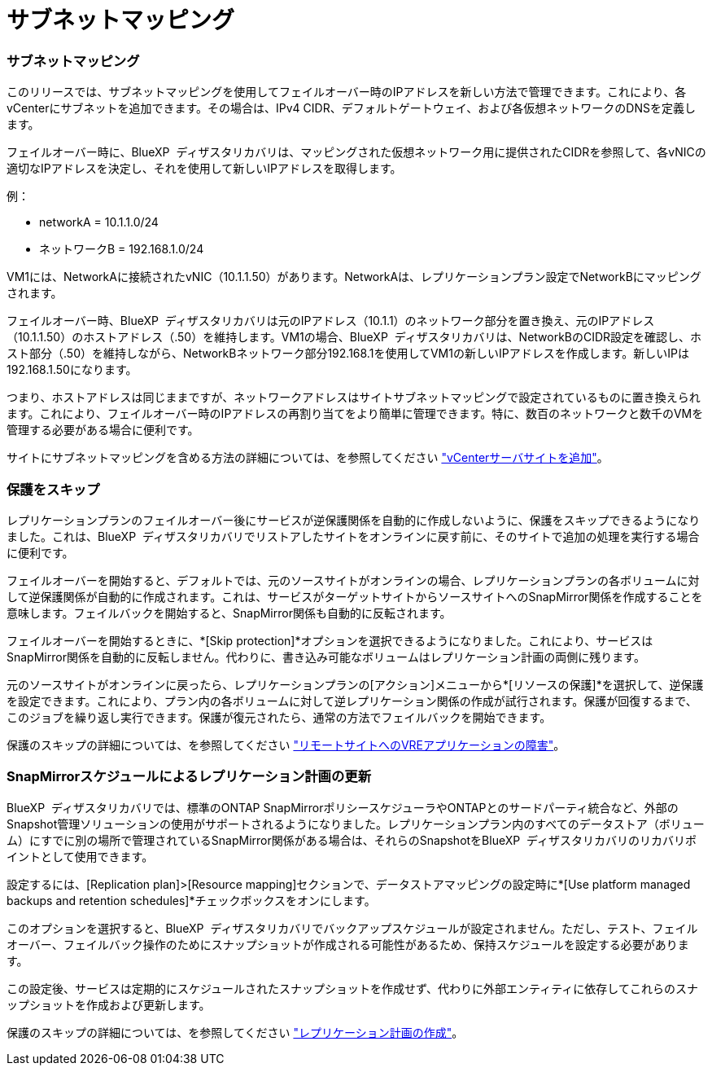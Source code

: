 = サブネットマッピング
:allow-uri-read: 




=== サブネットマッピング

このリリースでは、サブネットマッピングを使用してフェイルオーバー時のIPアドレスを新しい方法で管理できます。これにより、各vCenterにサブネットを追加できます。その場合は、IPv4 CIDR、デフォルトゲートウェイ、および各仮想ネットワークのDNSを定義します。

フェイルオーバー時に、BlueXP  ディザスタリカバリは、マッピングされた仮想ネットワーク用に提供されたCIDRを参照して、各vNICの適切なIPアドレスを決定し、それを使用して新しいIPアドレスを取得します。

例：

* networkA = 10.1.1.0/24
* ネットワークB = 192.168.1.0/24


VM1には、NetworkAに接続されたvNIC（10.1.1.50）があります。NetworkAは、レプリケーションプラン設定でNetworkBにマッピングされます。

フェイルオーバー時、BlueXP  ディザスタリカバリは元のIPアドレス（10.1.1）のネットワーク部分を置き換え、元のIPアドレス（10.1.1.50）のホストアドレス（.50）を維持します。VM1の場合、BlueXP  ディザスタリカバリは、NetworkBのCIDR設定を確認し、ホスト部分（.50）を維持しながら、NetworkBネットワーク部分192.168.1を使用してVM1の新しいIPアドレスを作成します。新しいIPは192.168.1.50になります。

つまり、ホストアドレスは同じままですが、ネットワークアドレスはサイトサブネットマッピングで設定されているものに置き換えられます。これにより、フェイルオーバー時のIPアドレスの再割り当てをより簡単に管理できます。特に、数百のネットワークと数千のVMを管理する必要がある場合に便利です。

サイトにサブネットマッピングを含める方法の詳細については、を参照してください https://docs.netapp.com/us-en/bluexp-disaster-recovery/use/sites-add.html["vCenterサーバサイトを追加"]。



=== 保護をスキップ

レプリケーションプランのフェイルオーバー後にサービスが逆保護関係を自動的に作成しないように、保護をスキップできるようになりました。これは、BlueXP  ディザスタリカバリでリストアしたサイトをオンラインに戻す前に、そのサイトで追加の処理を実行する場合に便利です。

フェイルオーバーを開始すると、デフォルトでは、元のソースサイトがオンラインの場合、レプリケーションプランの各ボリュームに対して逆保護関係が自動的に作成されます。これは、サービスがターゲットサイトからソースサイトへのSnapMirror関係を作成することを意味します。フェイルバックを開始すると、SnapMirror関係も自動的に反転されます。

フェイルオーバーを開始するときに、*[Skip protection]*オプションを選択できるようになりました。これにより、サービスはSnapMirror関係を自動的に反転しません。代わりに、書き込み可能なボリュームはレプリケーション計画の両側に残ります。

元のソースサイトがオンラインに戻ったら、レプリケーションプランの[アクション]メニューから*[リソースの保護]*を選択して、逆保護を設定できます。これにより、プラン内の各ボリュームに対して逆レプリケーション関係の作成が試行されます。保護が回復するまで、このジョブを繰り返し実行できます。保護が復元されたら、通常の方法でフェイルバックを開始できます。

保護のスキップの詳細については、を参照してください https://docs.netapp.com/us-en/bluexp-disaster-recovery/use/failover.html["リモートサイトへのVREアプリケーションの障害"]。



=== SnapMirrorスケジュールによるレプリケーション計画の更新

BlueXP  ディザスタリカバリでは、標準のONTAP SnapMirrorポリシースケジューラやONTAPとのサードパーティ統合など、外部のSnapshot管理ソリューションの使用がサポートされるようになりました。レプリケーションプラン内のすべてのデータストア（ボリューム）にすでに別の場所で管理されているSnapMirror関係がある場合は、それらのSnapshotをBlueXP  ディザスタリカバリのリカバリポイントとして使用できます。

設定するには、[Replication plan]>[Resource mapping]セクションで、データストアマッピングの設定時に*[Use platform managed backups and retention schedules]*チェックボックスをオンにします。

このオプションを選択すると、BlueXP  ディザスタリカバリでバックアップスケジュールが設定されません。ただし、テスト、フェイルオーバー、フェイルバック操作のためにスナップショットが作成される可能性があるため、保持スケジュールを設定する必要があります。

この設定後、サービスは定期的にスケジュールされたスナップショットを作成せず、代わりに外部エンティティに依存してこれらのスナップショットを作成および更新します。

保護のスキップの詳細については、を参照してください https://docs.netapp.com/us-en/bluexp-disaster-recovery/use/drplan-create.html["レプリケーション計画の作成"]。

